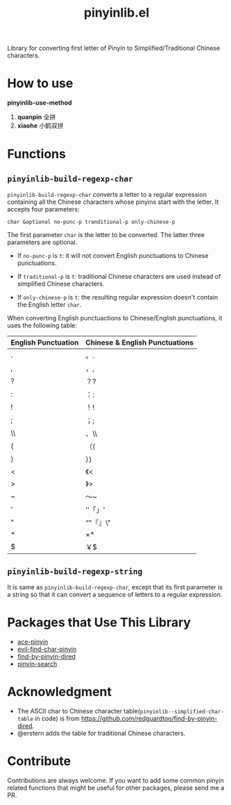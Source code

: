 #+TITLE: pinyinlib.el
[[https://melpa.org/#/pinyinlib][file:https://melpa.org/packages/pinyinlib-badge.svg]]
[[https://stable.melpa.org/#/pinyinlib][file:https://stable.melpa.org/packages/pinyinlib-badge.svg]]

Library for converting first letter of Pinyin to Simplified/Traditional Chinese
characters.

* How to use
*pinyinlib-use-method*

1. *quanpin* 全拼
2. *xiaohe* 小鹤双拼

* Functions
** =pinyinlib-build-regexp-char=
   =pinyinlib-build-regexp-char= converts a letter to a regular expression
   containing all the Chinese characters whose pinyins start with the letter.
   It accepts four parameters:
   : char &optional no-punc-p tranditional-p only-chinese-p

   The first parameter =char= is the letter to be converted. The latter three
   parameters are optional.
   - If =no-punc-p= is =t=: it will not convert English punctuations to
     Chinese punctuations.

   - If =traditional-p= is =t=: traditional Chinese characters are used instead
     of simplified Chinese characters.

   - If =only-chinese-p= is =t=: the resulting regular expression doesn't
     contain the English letter =char=.

   When converting English punctuactions to Chinese/English punctuations, it
   uses the following table:
   | English Punctuation | Chinese & English Punctuations |
   |---------------------+--------------------------------|
   | .                   | 。.                            |
   | ,                   | ，,                            |
   | ?                   | ？?                            |
   | :                   | ：:                            |
   | !                   | ！!                            |
   | ;                   | ；;                            |
   | \\                  | 、\\                           |
   | (                   | （(                            |
   | )                   | ）)                            |
   | <                   | 《<                            |
   | >                   | 》>                            |
   | ~                   | ～~                            |
   | '                   | ‘’「」'                      |
   | "                   | “”『』\"                     |
   | *                   | ×*                            |
   | $                   | ￥$                            |

** =pinyinlib-build-regexp-string=

   It is same as =pinyinlib-build-regexp-char=, except that its first parameter
   is a string so that it can convert a sequence of letters to a regular
   expression.

* Packages that Use This Library
  - [[https://github.com/cute-jumper/ace-pinyin][ace-pinyin]]
  - [[https://github.com/cute-jumper/evil-find-char-pinyin][evil-find-char-pinyin]]
  - [[https://github.com/redguardtoo/find-by-pinyin-dired][find-by-pinyin-dired]]
  - [[https://github.com/xuchunyang/pinyin-search.el][pinyin-search]]

* Acknowledgment
  - The ASCII char to Chinese character table(=pinyinlib--simplified-char-table=
    in code) is from https://github.com/redguardtoo/find-by-pinyin-dired.
  - @erstern adds the table for traditional Chinese characters.

* Contribute
  Contributions are always welcome. If you want to add some common pinyin
  related functions that might be useful for other packages, please send me a
  PR.

